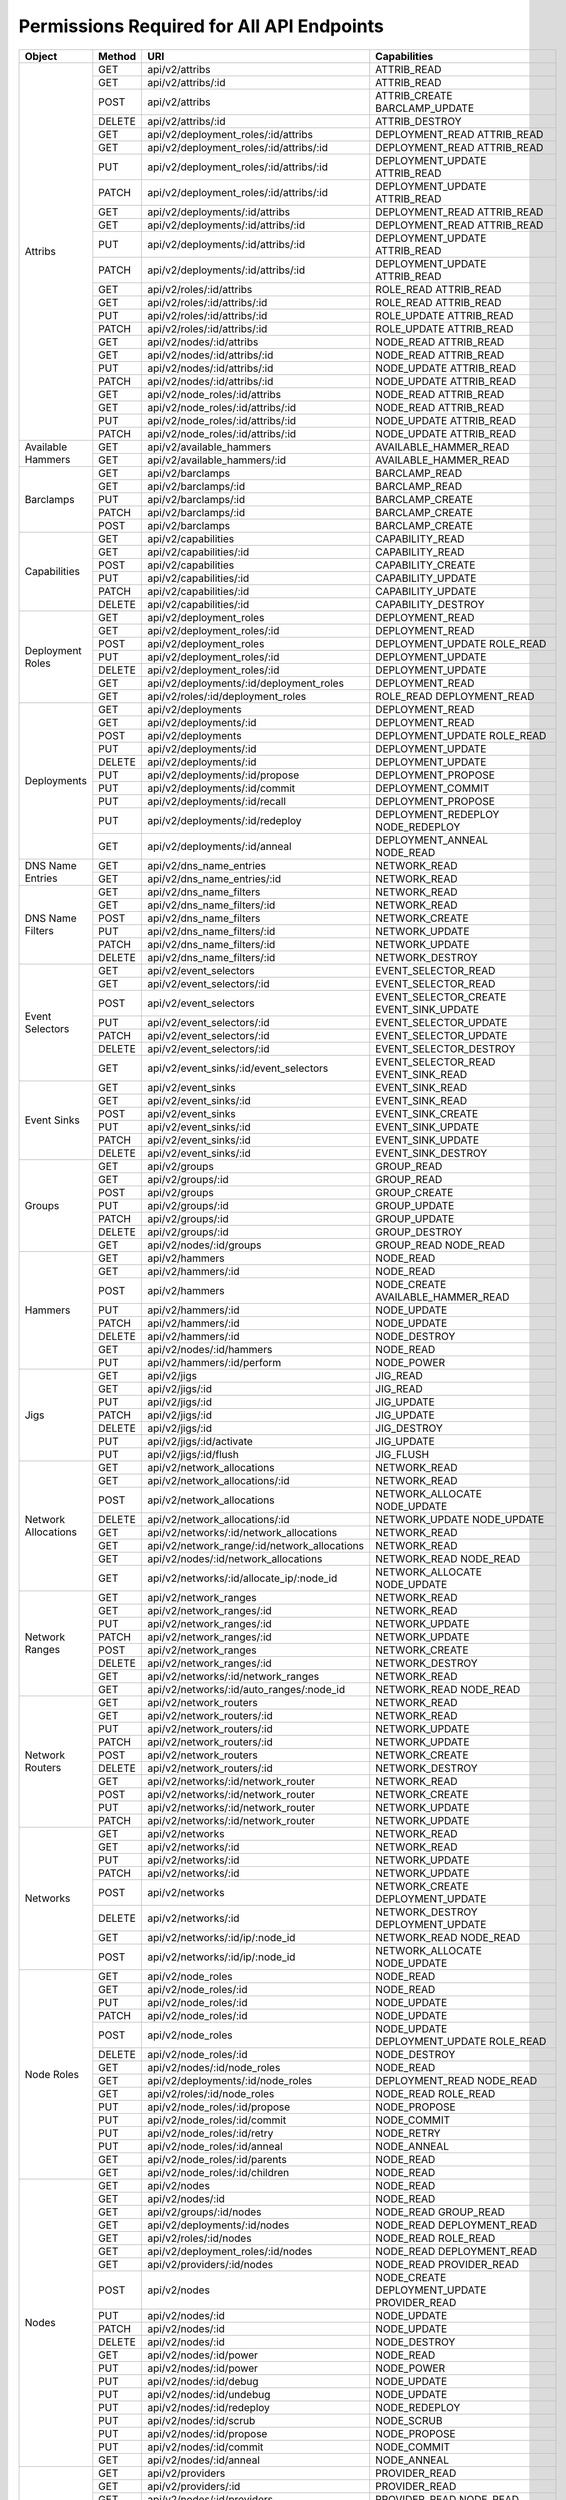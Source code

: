 
Permissions Required for All API Endpoints
~~~~~~~~~~~~~~~~~~~~~~~~~~~~~~~~~~~~~~~~~~
+---------------------+--------+----------------------------------------------+-------------------------------------------------------------------------+  
| Object              | Method | URI                                          | Capabilities                                                            |
+=====================+========+==============================================+=========================================================================+
| Attribs             | GET    | api/v2/attribs                               | ATTRIB_READ                                                             |
|                     +--------+----------------------------------------------+-------------------------------------------------------------------------+
|                     | GET    | api/v2/attribs/:id                           | ATTRIB_READ                                                             |
|                     +--------+----------------------------------------------+-------------------------------------------------------------------------+
|                     | POST   | api/v2/attribs                               | ATTRIB_CREATE BARCLAMP_UPDATE                                           |
|                     +--------+----------------------------------------------+-------------------------------------------------------------------------+
|                     | DELETE | api/v2/attribs/:id                           | ATTRIB_DESTROY                                                          |
|                     +--------+----------------------------------------------+-------------------------------------------------------------------------+
|                     | GET    | api/v2/deployment_roles/:id/attribs          | DEPLOYMENT_READ ATTRIB_READ                                             |
|                     +--------+----------------------------------------------+-------------------------------------------------------------------------+
|                     | GET    | api/v2/deployment_roles/:id/attribs/:id      | DEPLOYMENT_READ ATTRIB_READ                                             |
|                     +--------+----------------------------------------------+-------------------------------------------------------------------------+
|                     | PUT    | api/v2/deployment_roles/:id/attribs/:id      | DEPLOYMENT_UPDATE ATTRIB_READ                                           |
|                     +--------+----------------------------------------------+-------------------------------------------------------------------------+
|                     | PATCH  | api/v2/deployment_roles/:id/attribs/:id      | DEPLOYMENT_UPDATE ATTRIB_READ                                           |
|                     +--------+----------------------------------------------+-------------------------------------------------------------------------+
|                     | GET    | api/v2/deployments/:id/attribs               | DEPLOYMENT_READ ATTRIB_READ                                             |
|                     +--------+----------------------------------------------+-------------------------------------------------------------------------+
|                     | GET    | api/v2/deployments/:id/attribs/:id           | DEPLOYMENT_READ ATTRIB_READ                                             |
|                     +--------+----------------------------------------------+-------------------------------------------------------------------------+
|                     | PUT    | api/v2/deployments/:id/attribs/:id           | DEPLOYMENT_UPDATE ATTRIB_READ                                           |
|                     +--------+----------------------------------------------+-------------------------------------------------------------------------+
|                     | PATCH  | api/v2/deployments/:id/attribs/:id           | DEPLOYMENT_UPDATE ATTRIB_READ                                           |
|                     +--------+----------------------------------------------+-------------------------------------------------------------------------+
|                     | GET    | api/v2/roles/:id/attribs                     | ROLE_READ ATTRIB_READ                                                   |
|                     +--------+----------------------------------------------+-------------------------------------------------------------------------+
|                     | GET    | api/v2/roles/:id/attribs/:id                 | ROLE_READ ATTRIB_READ                                                   |
|                     +--------+----------------------------------------------+-------------------------------------------------------------------------+
|                     | PUT    | api/v2/roles/:id/attribs/:id                 | ROLE_UPDATE ATTRIB_READ                                                 |
|                     +--------+----------------------------------------------+-------------------------------------------------------------------------+
|                     | PATCH  | api/v2/roles/:id/attribs/:id                 | ROLE_UPDATE ATTRIB_READ                                                 |
|                     +--------+----------------------------------------------+-------------------------------------------------------------------------+
|                     | GET    | api/v2/nodes/:id/attribs                     | NODE_READ ATTRIB_READ                                                   |
|                     +--------+----------------------------------------------+-------------------------------------------------------------------------+
|                     | GET    | api/v2/nodes/:id/attribs/:id                 | NODE_READ ATTRIB_READ                                                   |
|                     +--------+----------------------------------------------+-------------------------------------------------------------------------+
|                     | PUT    | api/v2/nodes/:id/attribs/:id                 | NODE_UPDATE ATTRIB_READ                                                 |
|                     +--------+----------------------------------------------+-------------------------------------------------------------------------+
|                     | PATCH  | api/v2/nodes/:id/attribs/:id                 | NODE_UPDATE ATTRIB_READ                                                 |
|                     +--------+----------------------------------------------+-------------------------------------------------------------------------+
|                     | GET    | api/v2/node_roles/:id/attribs                | NODE_READ ATTRIB_READ                                                   |
|                     +--------+----------------------------------------------+-------------------------------------------------------------------------+
|                     | GET    | api/v2/node_roles/:id/attribs/:id            | NODE_READ ATTRIB_READ                                                   |
|                     +--------+----------------------------------------------+-------------------------------------------------------------------------+
|                     | PUT    | api/v2/node_roles/:id/attribs/:id            | NODE_UPDATE ATTRIB_READ                                                 |
|                     +--------+----------------------------------------------+-------------------------------------------------------------------------+
|                     | PATCH  | api/v2/node_roles/:id/attribs/:id            | NODE_UPDATE ATTRIB_READ                                                 |
+---------------------+--------+----------------------------------------------+-------------------------------------------------------------------------+
| Available Hammers   | GET    | api/v2/available_hammers                     | AVAILABLE_HAMMER_READ                                                   |
|                     +--------+----------------------------------------------+-------------------------------------------------------------------------+
|                     | GET    | api/v2/available_hammers/:id                 | AVAILABLE_HAMMER_READ                                                   |
+---------------------+--------+----------------------------------------------+-------------------------------------------------------------------------+
| Barclamps           | GET    | api/v2/barclamps                             | BARCLAMP_READ                                                           |
|                     +--------+----------------------------------------------+-------------------------------------------------------------------------+
|                     | GET    | api/v2/barclamps/:id                         | BARCLAMP_READ                                                           |
|                     +--------+----------------------------------------------+-------------------------------------------------------------------------+
|                     | PUT    | api/v2/barclamps/:id                         | BARCLAMP_CREATE                                                         |
|                     +--------+----------------------------------------------+-------------------------------------------------------------------------+
|                     | PATCH  | api/v2/barclamps/:id                         | BARCLAMP_CREATE                                                         |
|                     +--------+----------------------------------------------+-------------------------------------------------------------------------+
|                     | POST   | api/v2/barclamps                             | BARCLAMP_CREATE                                                         |
+---------------------+--------+----------------------------------------------+-------------------------------------------------------------------------+
| Capabilities        | GET    | api/v2/capabilities                          | CAPABILITY_READ                                                         |
|                     +--------+----------------------------------------------+-------------------------------------------------------------------------+
|                     | GET    | api/v2/capabilities/:id                      | CAPABILITY_READ                                                         |
|                     +--------+----------------------------------------------+-------------------------------------------------------------------------+
|                     | POST   | api/v2/capabilities                          | CAPABILITY_CREATE                                                       |
|                     +--------+----------------------------------------------+-------------------------------------------------------------------------+
|                     | PUT    | api/v2/capabilities/:id                      | CAPABILITY_UPDATE                                                       |
|                     +--------+----------------------------------------------+-------------------------------------------------------------------------+
|                     | PATCH  | api/v2/capabilities/:id                      | CAPABILITY_UPDATE                                                       |
|                     +--------+----------------------------------------------+-------------------------------------------------------------------------+
|                     | DELETE | api/v2/capabilities/:id                      | CAPABILITY_DESTROY                                                      |
+---------------------+--------+----------------------------------------------+-------------------------------------------------------------------------+
| Deployment Roles    | GET    | api/v2/deployment_roles                      | DEPLOYMENT_READ                                                         |
|                     +--------+----------------------------------------------+-------------------------------------------------------------------------+
|                     | GET    | api/v2/deployment_roles/:id                  | DEPLOYMENT_READ                                                         |
|                     +--------+----------------------------------------------+-------------------------------------------------------------------------+
|                     | POST   | api/v2/deployment_roles                      | DEPLOYMENT_UPDATE ROLE_READ                                             |
|                     +--------+----------------------------------------------+-------------------------------------------------------------------------+
|                     | PUT    | api/v2/deployment_roles/:id                  | DEPLOYMENT_UPDATE                                                       |
|                     +--------+----------------------------------------------+-------------------------------------------------------------------------+
|                     | DELETE | api/v2/deployment_roles/:id                  | DEPLOYMENT_UPDATE                                                       |
|                     +--------+----------------------------------------------+-------------------------------------------------------------------------+
|                     | GET    | api/v2/deployments/:id/deployment_roles      | DEPLOYMENT_READ                                                         |
|                     +--------+----------------------------------------------+-------------------------------------------------------------------------+
|                     | GET    | api/v2/roles/:id/deployment_roles            | ROLE_READ DEPLOYMENT_READ                                               |
+---------------------+--------+----------------------------------------------+-------------------------------------------------------------------------+
| Deployments         | GET    | api/v2/deployments                           | DEPLOYMENT_READ                                                         |
|                     +--------+----------------------------------------------+-------------------------------------------------------------------------+
|                     | GET    | api/v2/deployments/:id                       | DEPLOYMENT_READ                                                         |
|                     +--------+----------------------------------------------+-------------------------------------------------------------------------+
|                     | POST   | api/v2/deployments                           | DEPLOYMENT_UPDATE ROLE_READ                                             |
|                     +--------+----------------------------------------------+-------------------------------------------------------------------------+
|                     | PUT    | api/v2/deployments/:id                       | DEPLOYMENT_UPDATE                                                       |
|                     +--------+----------------------------------------------+-------------------------------------------------------------------------+
|                     | DELETE | api/v2/deployments/:id                       | DEPLOYMENT_UPDATE                                                       |
|                     +--------+----------------------------------------------+-------------------------------------------------------------------------+
|                     | PUT    | api/v2/deployments/:id/propose               | DEPLOYMENT_PROPOSE                                                      |
|                     +--------+----------------------------------------------+-------------------------------------------------------------------------+
|                     | PUT    | api/v2/deployments/:id/commit                | DEPLOYMENT_COMMIT                                                       |
|                     +--------+----------------------------------------------+-------------------------------------------------------------------------+
|                     | PUT    | api/v2/deployments/:id/recall                | DEPLOYMENT_PROPOSE                                                      |
|                     +--------+----------------------------------------------+-------------------------------------------------------------------------+
|                     | PUT    | api/v2/deployments/:id/redeploy              | DEPLOYMENT_REDEPLOY NODE_REDEPLOY                                       |
|                     +--------+----------------------------------------------+-------------------------------------------------------------------------+
|                     | GET    | api/v2/deployments/:id/anneal                | DEPLOYMENT_ANNEAL NODE_READ                                             |
+---------------------+--------+----------------------------------------------+-------------------------------------------------------------------------+
| DNS Name Entries    | GET    | api/v2/dns_name_entries                      | NETWORK_READ                                                            |
|                     +--------+----------------------------------------------+-------------------------------------------------------------------------+
|                     | GET    | api/v2/dns_name_entries/:id                  | NETWORK_READ                                                            |
+---------------------+--------+----------------------------------------------+-------------------------------------------------------------------------+
| DNS Name Filters    | GET    | api/v2/dns_name_filters                      | NETWORK_READ                                                            |
|                     +--------+----------------------------------------------+-------------------------------------------------------------------------+
|                     | GET    | api/v2/dns_name_filters/:id                  | NETWORK_READ                                                            |
|                     +--------+----------------------------------------------+-------------------------------------------------------------------------+
|                     | POST   | api/v2/dns_name_filters                      | NETWORK_CREATE                                                          |
|                     +--------+----------------------------------------------+-------------------------------------------------------------------------+
|                     | PUT    | api/v2/dns_name_filters/:id                  | NETWORK_UPDATE                                                          |
|                     +--------+----------------------------------------------+-------------------------------------------------------------------------+
|                     | PATCH  | api/v2/dns_name_filters/:id                  | NETWORK_UPDATE                                                          |
|                     +--------+----------------------------------------------+-------------------------------------------------------------------------+
|                     | DELETE | api/v2/dns_name_filters/:id                  | NETWORK_DESTROY                                                         |
+---------------------+--------+----------------------------------------------+-------------------------------------------------------------------------+
| Event Selectors     | GET    | api/v2/event_selectors                       | EVENT_SELECTOR_READ                                                     |
|                     +--------+----------------------------------------------+-------------------------------------------------------------------------+
|                     | GET    | api/v2/event_selectors/:id                   | EVENT_SELECTOR_READ                                                     |
|                     +--------+----------------------------------------------+-------------------------------------------------------------------------+
|                     | POST   | api/v2/event_selectors                       | EVENT_SELECTOR_CREATE EVENT_SINK_UPDATE                                 |
|                     +--------+----------------------------------------------+-------------------------------------------------------------------------+
|                     | PUT    | api/v2/event_selectors/:id                   | EVENT_SELECTOR_UPDATE                                                   |
|                     +--------+----------------------------------------------+-------------------------------------------------------------------------+
|                     | PATCH  | api/v2/event_selectors/:id                   | EVENT_SELECTOR_UPDATE                                                   |
|                     +--------+----------------------------------------------+-------------------------------------------------------------------------+
|                     | DELETE | api/v2/event_selectors/:id                   | EVENT_SELECTOR_DESTROY                                                  |
|                     +--------+----------------------------------------------+-------------------------------------------------------------------------+
|                     | GET    | api/v2/event_sinks/:id/event_selectors       | EVENT_SELECTOR_READ EVENT_SINK_READ                                     |
+---------------------+--------+----------------------------------------------+-------------------------------------------------------------------------+
| Event Sinks         | GET    | api/v2/event_sinks                           | EVENT_SINK_READ                                                         |
|                     +--------+----------------------------------------------+-------------------------------------------------------------------------+
|                     | GET    | api/v2/event_sinks/:id                       | EVENT_SINK_READ                                                         |
|                     +--------+----------------------------------------------+-------------------------------------------------------------------------+
|                     | POST   | api/v2/event_sinks                           | EVENT_SINK_CREATE                                                       |
|                     +--------+----------------------------------------------+-------------------------------------------------------------------------+
|                     | PUT    | api/v2/event_sinks/:id                       | EVENT_SINK_UPDATE                                                       |
|                     +--------+----------------------------------------------+-------------------------------------------------------------------------+
|                     | PATCH  | api/v2/event_sinks/:id                       | EVENT_SINK_UPDATE                                                       |
|                     +--------+----------------------------------------------+-------------------------------------------------------------------------+
|                     | DELETE | api/v2/event_sinks/:id                       | EVENT_SINK_DESTROY                                                      |
+---------------------+--------+----------------------------------------------+-------------------------------------------------------------------------+
| Groups              | GET    | api/v2/groups                                | GROUP_READ                                                              |
|                     +--------+----------------------------------------------+-------------------------------------------------------------------------+
|                     | GET    | api/v2/groups/:id                            | GROUP_READ                                                              |
|                     +--------+----------------------------------------------+-------------------------------------------------------------------------+
|                     | POST   | api/v2/groups                                | GROUP_CREATE                                                            |
|                     +--------+----------------------------------------------+-------------------------------------------------------------------------+
|                     | PUT    | api/v2/groups/:id                            | GROUP_UPDATE                                                            |
|                     +--------+----------------------------------------------+-------------------------------------------------------------------------+
|                     | PATCH  | api/v2/groups/:id                            | GROUP_UPDATE                                                            |
|                     +--------+----------------------------------------------+-------------------------------------------------------------------------+
|                     | DELETE | api/v2/groups/:id                            | GROUP_DESTROY                                                           |
|                     +--------+----------------------------------------------+-------------------------------------------------------------------------+
|                     | GET    | api/v2/nodes/:id/groups                      | GROUP_READ NODE_READ                                                    |
+---------------------+--------+----------------------------------------------+-------------------------------------------------------------------------+
| Hammers             | GET    | api/v2/hammers                               | NODE_READ                                                               |
|                     +--------+----------------------------------------------+-------------------------------------------------------------------------+
|                     | GET    | api/v2/hammers/:id                           | NODE_READ                                                               |
|                     +--------+----------------------------------------------+-------------------------------------------------------------------------+
|                     | POST   | api/v2/hammers                               | NODE_CREATE AVAILABLE_HAMMER_READ                                       |
|                     +--------+----------------------------------------------+-------------------------------------------------------------------------+
|                     | PUT    | api/v2/hammers/:id                           | NODE_UPDATE                                                             |
|                     +--------+----------------------------------------------+-------------------------------------------------------------------------+
|                     | PATCH  | api/v2/hammers/:id                           | NODE_UPDATE                                                             |
|                     +--------+----------------------------------------------+-------------------------------------------------------------------------+
|                     | DELETE | api/v2/hammers/:id                           | NODE_DESTROY                                                            |
|                     +--------+----------------------------------------------+-------------------------------------------------------------------------+
|                     | GET    | api/v2/nodes/:id/hammers                     | NODE_READ                                                               |
|                     +--------+----------------------------------------------+-------------------------------------------------------------------------+
|                     | PUT    | api/v2/hammers/:id/perform                   | NODE_POWER                                                              |
+---------------------+--------+----------------------------------------------+-------------------------------------------------------------------------+
| Jigs                | GET    | api/v2/jigs                                  | JIG_READ                                                                |
|                     +--------+----------------------------------------------+-------------------------------------------------------------------------+
|                     | GET    | api/v2/jigs/:id                              | JIG_READ                                                                |
|                     +--------+----------------------------------------------+-------------------------------------------------------------------------+
|                     | PUT    | api/v2/jigs/:id                              | JIG_UPDATE                                                              |
|                     +--------+----------------------------------------------+-------------------------------------------------------------------------+
|                     | PATCH  | api/v2/jigs/:id                              | JIG_UPDATE                                                              |
|                     +--------+----------------------------------------------+-------------------------------------------------------------------------+
|                     | DELETE | api/v2/jigs/:id                              | JIG_DESTROY                                                             |
|                     +--------+----------------------------------------------+-------------------------------------------------------------------------+
|                     | PUT    | api/v2/jigs/:id/activate                     | JIG_UPDATE                                                              |
|                     +--------+----------------------------------------------+-------------------------------------------------------------------------+
|                     | PUT    | api/v2/jigs/:id/flush                        | JIG_FLUSH                                                               |
+---------------------+--------+----------------------------------------------+-------------------------------------------------------------------------+
| Network Allocations | GET    | api/v2/network_allocations                   | NETWORK_READ                                                            |
|                     +--------+----------------------------------------------+-------------------------------------------------------------------------+
|                     | GET    | api/v2/network_allocations/:id               | NETWORK_READ                                                            |
|                     +--------+----------------------------------------------+-------------------------------------------------------------------------+
|                     | POST   | api/v2/network_allocations                   | NETWORK_ALLOCATE NODE_UPDATE                                            |
|                     +--------+----------------------------------------------+-------------------------------------------------------------------------+
|                     | DELETE | api/v2/network_allocations/:id               | NETWORK_UPDATE NODE_UPDATE                                              |
|                     +--------+----------------------------------------------+-------------------------------------------------------------------------+
|                     | GET    | api/v2/networks/:id/network_allocations      | NETWORK_READ                                                            |
|                     +--------+----------------------------------------------+-------------------------------------------------------------------------+
|                     | GET    | api/v2/network_range/:id/network_allocations | NETWORK_READ                                                            |
|                     +--------+----------------------------------------------+-------------------------------------------------------------------------+
|                     | GET    | api/v2/nodes/:id/network_allocations         | NETWORK_READ NODE_READ                                                  |
|                     +--------+----------------------------------------------+-------------------------------------------------------------------------+
|                     | GET    | api/v2/networks/:id/allocate_ip/:node_id     | NETWORK_ALLOCATE NODE_UPDATE                                            |
+---------------------+--------+----------------------------------------------+-------------------------------------------------------------------------+
| Network Ranges      | GET    | api/v2/network_ranges                        | NETWORK_READ                                                            |
|                     +--------+----------------------------------------------+-------------------------------------------------------------------------+
|                     | GET    | api/v2/network_ranges/:id                    | NETWORK_READ                                                            |
|                     +--------+----------------------------------------------+-------------------------------------------------------------------------+
|                     | PUT    | api/v2/network_ranges/:id                    | NETWORK_UPDATE                                                          |
|                     +--------+----------------------------------------------+-------------------------------------------------------------------------+
|                     | PATCH  | api/v2/network_ranges/:id                    | NETWORK_UPDATE                                                          |
|                     +--------+----------------------------------------------+-------------------------------------------------------------------------+
|                     | POST   | api/v2/network_ranges                        | NETWORK_CREATE                                                          |
|                     +--------+----------------------------------------------+-------------------------------------------------------------------------+
|                     | DELETE | api/v2/network_ranges/:id                    | NETWORK_DESTROY                                                         |
|                     +--------+----------------------------------------------+-------------------------------------------------------------------------+
|                     | GET    | api/v2/networks/:id/network_ranges           | NETWORK_READ                                                            |
|                     +--------+----------------------------------------------+-------------------------------------------------------------------------+
|                     | GET    | api/v2/networks/:id/auto_ranges/:node_id     | NETWORK_READ NODE_READ                                                  |
+---------------------+--------+----------------------------------------------+-------------------------------------------------------------------------+
| Network Routers     | GET    | api/v2/network_routers                       | NETWORK_READ                                                            |
|                     +--------+----------------------------------------------+-------------------------------------------------------------------------+
|                     | GET    | api/v2/network_routers/:id                   | NETWORK_READ                                                            |
|                     +--------+----------------------------------------------+-------------------------------------------------------------------------+
|                     | PUT    | api/v2/network_routers/:id                   | NETWORK_UPDATE                                                          |
|                     +--------+----------------------------------------------+-------------------------------------------------------------------------+
|                     | PATCH  | api/v2/network_routers/:id                   | NETWORK_UPDATE                                                          |
|                     +--------+----------------------------------------------+-------------------------------------------------------------------------+
|                     | POST   | api/v2/network_routers                       | NETWORK_CREATE                                                          |
|                     +--------+----------------------------------------------+-------------------------------------------------------------------------+
|                     | DELETE | api/v2/network_routers/:id                   | NETWORK_DESTROY                                                         |
|                     +--------+----------------------------------------------+-------------------------------------------------------------------------+
|                     | GET    | api/v2/networks/:id/network_router           | NETWORK_READ                                                            |
|                     +--------+----------------------------------------------+-------------------------------------------------------------------------+
|                     | POST   | api/v2/networks/:id/network_router           | NETWORK_CREATE                                                          |
|                     +--------+----------------------------------------------+-------------------------------------------------------------------------+
|                     | PUT    | api/v2/networks/:id/network_router           | NETWORK_UPDATE                                                          |
|                     +--------+----------------------------------------------+-------------------------------------------------------------------------+
|                     | PATCH  | api/v2/networks/:id/network_router           | NETWORK_UPDATE                                                          |
+---------------------+--------+----------------------------------------------+-------------------------------------------------------------------------+
| Networks            | GET    | api/v2/networks                              | NETWORK_READ                                                            |
|                     +--------+----------------------------------------------+-------------------------------------------------------------------------+
|                     | GET    | api/v2/networks/:id                          | NETWORK_READ                                                            |
|                     +--------+----------------------------------------------+-------------------------------------------------------------------------+
|                     | PUT    | api/v2/networks/:id                          | NETWORK_UPDATE                                                          |
|                     +--------+----------------------------------------------+-------------------------------------------------------------------------+
|                     | PATCH  | api/v2/networks/:id                          | NETWORK_UPDATE                                                          |
|                     +--------+----------------------------------------------+-------------------------------------------------------------------------+
|                     | POST   | api/v2/networks                              | NETWORK_CREATE DEPLOYMENT_UPDATE                                        |
|                     +--------+----------------------------------------------+-------------------------------------------------------------------------+
|                     | DELETE | api/v2/networks/:id                          | NETWORK_DESTROY DEPLOYMENT_UPDATE                                       |
|                     +--------+----------------------------------------------+-------------------------------------------------------------------------+
|                     | GET    | api/v2/networks/:id/ip/:node_id              | NETWORK_READ NODE_READ                                                  |
|                     +--------+----------------------------------------------+-------------------------------------------------------------------------+
|                     | POST   | api/v2/networks/:id/ip/:node_id              | NETWORK_ALLOCATE NODE_UPDATE                                            |
+---------------------+--------+----------------------------------------------+-------------------------------------------------------------------------+
| Node Roles          | GET    | api/v2/node_roles                            | NODE_READ                                                               |
|                     +--------+----------------------------------------------+-------------------------------------------------------------------------+
|                     | GET    | api/v2/node_roles/:id                        | NODE_READ                                                               |
|                     +--------+----------------------------------------------+-------------------------------------------------------------------------+
|                     | PUT    | api/v2/node_roles/:id                        | NODE_UPDATE                                                             |
|                     +--------+----------------------------------------------+-------------------------------------------------------------------------+
|                     | PATCH  | api/v2/node_roles/:id                        | NODE_UPDATE                                                             |
|                     +--------+----------------------------------------------+-------------------------------------------------------------------------+
|                     | POST   | api/v2/node_roles                            | NODE_UPDATE DEPLOYMENT_UPDATE ROLE_READ                                 |
|                     +--------+----------------------------------------------+-------------------------------------------------------------------------+
|                     | DELETE | api/v2/node_roles/:id                        | NODE_DESTROY                                                            |
|                     +--------+----------------------------------------------+-------------------------------------------------------------------------+
|                     | GET    | api/v2/nodes/:id/node_roles                  | NODE_READ                                                               |
|                     +--------+----------------------------------------------+-------------------------------------------------------------------------+
|                     | GET    | api/v2/deployments/:id/node_roles            | DEPLOYMENT_READ NODE_READ                                               |
|                     +--------+----------------------------------------------+-------------------------------------------------------------------------+
|                     | GET    | api/v2/roles/:id/node_roles                  | NODE_READ ROLE_READ                                                     |
|                     +--------+----------------------------------------------+-------------------------------------------------------------------------+
|                     | PUT    | api/v2/node_roles/:id/propose                | NODE_PROPOSE                                                            |
|                     +--------+----------------------------------------------+-------------------------------------------------------------------------+
|                     | PUT    | api/v2/node_roles/:id/commit                 | NODE_COMMIT                                                             |
|                     +--------+----------------------------------------------+-------------------------------------------------------------------------+
|                     | PUT    | api/v2/node_roles/:id/retry                  | NODE_RETRY                                                              |
|                     +--------+----------------------------------------------+-------------------------------------------------------------------------+
|                     | PUT    | api/v2/node_roles/:id/anneal                 | NODE_ANNEAL                                                             |
|                     +--------+----------------------------------------------+-------------------------------------------------------------------------+
|                     | GET    | api/v2/node_roles/:id/parents                | NODE_READ                                                               |
|                     +--------+----------------------------------------------+-------------------------------------------------------------------------+
|                     | GET    | api/v2/node_roles/:id/children               | NODE_READ                                                               |
+---------------------+--------+----------------------------------------------+-------------------------------------------------------------------------+
| Nodes               | GET    | api/v2/nodes                                 | NODE_READ                                                               |
|                     +--------+----------------------------------------------+-------------------------------------------------------------------------+
|                     | GET    | api/v2/nodes/:id                             | NODE_READ                                                               |
|                     +--------+----------------------------------------------+-------------------------------------------------------------------------+
|                     | GET    | api/v2/groups/:id/nodes                      | NODE_READ GROUP_READ                                                    |
|                     +--------+----------------------------------------------+-------------------------------------------------------------------------+
|                     | GET    | api/v2/deployments/:id/nodes                 | NODE_READ DEPLOYMENT_READ                                               |
|                     +--------+----------------------------------------------+-------------------------------------------------------------------------+
|                     | GET    | api/v2/roles/:id/nodes                       | NODE_READ ROLE_READ                                                     |
|                     +--------+----------------------------------------------+-------------------------------------------------------------------------+
|                     | GET    | api/v2/deployment_roles/:id/nodes            | NODE_READ DEPLOYMENT_READ                                               |
|                     +--------+----------------------------------------------+-------------------------------------------------------------------------+
|                     | GET    | api/v2/providers/:id/nodes                   | NODE_READ PROVIDER_READ                                                 |
|                     +--------+----------------------------------------------+-------------------------------------------------------------------------+
|                     | POST   | api/v2/nodes                                 | NODE_CREATE DEPLOYMENT_UPDATE PROVIDER_READ                             |
|                     +--------+----------------------------------------------+-------------------------------------------------------------------------+
|                     | PUT    | api/v2/nodes/:id                             | NODE_UPDATE                                                             |
|                     +--------+----------------------------------------------+-------------------------------------------------------------------------+
|                     | PATCH  | api/v2/nodes/:id                             | NODE_UPDATE                                                             |
|                     +--------+----------------------------------------------+-------------------------------------------------------------------------+
|                     | DELETE | api/v2/nodes/:id                             | NODE_DESTROY                                                            |
|                     +--------+----------------------------------------------+-------------------------------------------------------------------------+
|                     | GET    | api/v2/nodes/:id/power                       | NODE_READ                                                               |
|                     +--------+----------------------------------------------+-------------------------------------------------------------------------+
|                     | PUT    | api/v2/nodes/:id/power                       | NODE_POWER                                                              |
|                     +--------+----------------------------------------------+-------------------------------------------------------------------------+
|                     | PUT    | api/v2/nodes/:id/debug                       | NODE_UPDATE                                                             |
|                     +--------+----------------------------------------------+-------------------------------------------------------------------------+
|                     | PUT    | api/v2/nodes/:id/undebug                     | NODE_UPDATE                                                             |
|                     +--------+----------------------------------------------+-------------------------------------------------------------------------+
|                     | PUT    | api/v2/nodes/:id/redeploy                    | NODE_REDEPLOY                                                           |
|                     +--------+----------------------------------------------+-------------------------------------------------------------------------+
|                     | PUT    | api/v2/nodes/:id/scrub                       | NODE_SCRUB                                                              |
|                     +--------+----------------------------------------------+-------------------------------------------------------------------------+
|                     | PUT    | api/v2/nodes/:id/propose                     | NODE_PROPOSE                                                            |
|                     +--------+----------------------------------------------+-------------------------------------------------------------------------+
|                     | PUT    | api/v2/nodes/:id/commit                      | NODE_COMMIT                                                             |
|                     +--------+----------------------------------------------+-------------------------------------------------------------------------+
|                     | GET    | api/v2/nodes/:id/anneal                      | NODE_ANNEAL                                                             |
+---------------------+--------+----------------------------------------------+-------------------------------------------------------------------------+
| Providers           | GET    | api/v2/providers                             | PROVIDER_READ                                                           |
|                     +--------+----------------------------------------------+-------------------------------------------------------------------------+
|                     | GET    | api/v2/providers/:id                         | PROVIDER_READ                                                           |
|                     +--------+----------------------------------------------+-------------------------------------------------------------------------+
|                     | GET    | api/v2/nodes/:id/providers                   | PROVIDER_READ NODE_READ                                                 |
|                     +--------+----------------------------------------------+-------------------------------------------------------------------------+
|                     | PUT    | api/v2/providers/:id                         | PROVIDER_UPDATE                                                         |
|                     +--------+----------------------------------------------+-------------------------------------------------------------------------+
|                     | PATCH  | api/v2/providers/:id                         | PROVIDER_UPDATE                                                         |
|                     +--------+----------------------------------------------+-------------------------------------------------------------------------+
|                     | POST   | api/v2/providers                             | PROVIDER_CREATE                                                         |
|                     +--------+----------------------------------------------+-------------------------------------------------------------------------+
|                     | DELETE | api/v2/providers/:id                         | PROVIDER_DESTROY                                                        |
+---------------------+--------+----------------------------------------------+-------------------------------------------------------------------------+
| Roles               | GET    | api/v2/roles                                 | ROLE_READ                                                               |
|                     +--------+----------------------------------------------+-------------------------------------------------------------------------+
|                     | GET    | api/v2/roles/:id                             | ROLE_READ                                                               |
|                     +--------+----------------------------------------------+-------------------------------------------------------------------------+
|                     | GET    | api/v2/nodes/:id/roles                       | ROLE_READ NODE_READ                                                     |
|                     +--------+----------------------------------------------+-------------------------------------------------------------------------+
|                     | GET    | api/v2/deployments/:id/roles                 | ROLE_READ DEPLOYMENT_READ                                               |
|                     +--------+----------------------------------------------+-------------------------------------------------------------------------+
|                     | PUT    | api/v2/roles/:id                             | ROLE_UPDATE                                                             |
|                     +--------+----------------------------------------------+-------------------------------------------------------------------------+
|                     | PATCH  | api/v2/roles/:id                             | ROLE_UPDATE                                                             |
|                     +--------+----------------------------------------------+-------------------------------------------------------------------------+
|                     | DELETE | api/v2/roles/:id                             | ROLE_DESTROY                                                            |
+---------------------+--------+----------------------------------------------+-------------------------------------------------------------------------+
| Runs                | GET    | api/v2/runs                                  | RUN_READ                                                                |
|                     +--------+----------------------------------------------+-------------------------------------------------------------------------+
|                     | GET    | api/v2/nodes/:id/runs                        | RUN_READ  NODE_READ                                                     |
+---------------------+--------+----------------------------------------------+-------------------------------------------------------------------------+
| Tenants             | GET    | api/v2/tenants                               | TENANT_READ                                                             |
|                     +--------+----------------------------------------------+-------------------------------------------------------------------------+
|                     | GET    | api/v2/tenants/:id                           | TENANT_READ                                                             |
|                     +--------+----------------------------------------------+-------------------------------------------------------------------------+
|                     | PUT    | api/v2/tenants/:id                           | TENANT_UPDATE                                                           |
|                     +--------+----------------------------------------------+-------------------------------------------------------------------------+
|                     | PATCH  | api/v2/tenants/:id                           | TENANT_UPDATE                                                           |
|                     +--------+----------------------------------------------+-------------------------------------------------------------------------+
|                     | POST   | api/v2/tenants                               | TENANT_CREATE                                                           |
|                     +--------+----------------------------------------------+-------------------------------------------------------------------------+
|                     | DELETE | api/v2/tenants/:id                           | TENANT_DESTROY                                                          |
+---------------------+--------+----------------------------------------------+-------------------------------------------------------------------------+
| User Tenant         | GET    | api/v2/user_tenant_capabilities              | USER_TENANT_CAPABILITY_READ                                             |
| Capabilities        +--------+----------------------------------------------+-------------------------------------------------------------------------+
|                     | GET    | api/v2/user_tenant_capabilities/:id          | USER_TENANT_CAPABILITY_READ                                             |
|                     +--------+----------------------------------------------+-------------------------------------------------------------------------+
|                     | POST   | api/v2/user_tenant_capabilities              | USER_TENANT_CAPABILITY_ADD USER_UPDATE TENANT_UPDATE CAPABILITY_READ    |
|                     +--------+----------------------------------------------+-------------------------------------------------------------------------+
|                     | DELETE | api/v2/user_tenant_capabilities/:id          | USER_TENANT_CAPABILITY_DELETE USER_UPDATE TENANT_UPDATE CAPABILITY_READ |
+---------------------+--------+----------------------------------------------+-------------------------------------------------------------------------+
| Users               | GET    | api/v2/users                                 | USER_READ                                                               |
|                     +--------+----------------------------------------------+-------------------------------------------------------------------------+
|                     | GET    | api/v2/users/:id                             | USER_READ                                                               |
|                     +--------+----------------------------------------------+-------------------------------------------------------------------------+
|                     | POST   | api/v2/users                                 | USER_CREATE TENANT_READ                                                 |
|                     +--------+----------------------------------------------+-------------------------------------------------------------------------+
|                     | PUT    | api/v2/users/:id                             | USER_UPDATE                                                             |
|                     +--------+----------------------------------------------+-------------------------------------------------------------------------+
|                     | PATCH  | api/v2/users/:id                             | USER_UPDATE                                                             |
|                     +--------+----------------------------------------------+-------------------------------------------------------------------------+
|                     | GET    | api/v2/users/:id/start_password_reset        | USER_UPDATE                                                             |
|                     +--------+----------------------------------------------+-------------------------------------------------------------------------+
|                     | POST   | api/v2/users/:id/complete_password_reset     | USER_UPDATE                                                             |
|                     +--------+----------------------------------------------+-------------------------------------------------------------------------+
|                     | DELETE | api/v2/users/:id                             | ROLE_DESTROY                                                            |
|                     +--------+----------------------------------------------+-------------------------------------------------------------------------+
|                     | GET    | api/v2/users/:id/capabilities                | USER_READ_CAPABILITIES                                                  |
|                     +--------+----------------------------------------------+-------------------------------------------------------------------------+
|                     | GET    | api/v2/users/:id/digest                      | USER_READ_DIGEST                                                        |
+---------------------+--------+----------------------------------------------+-------------------------------------------------------------------------+
